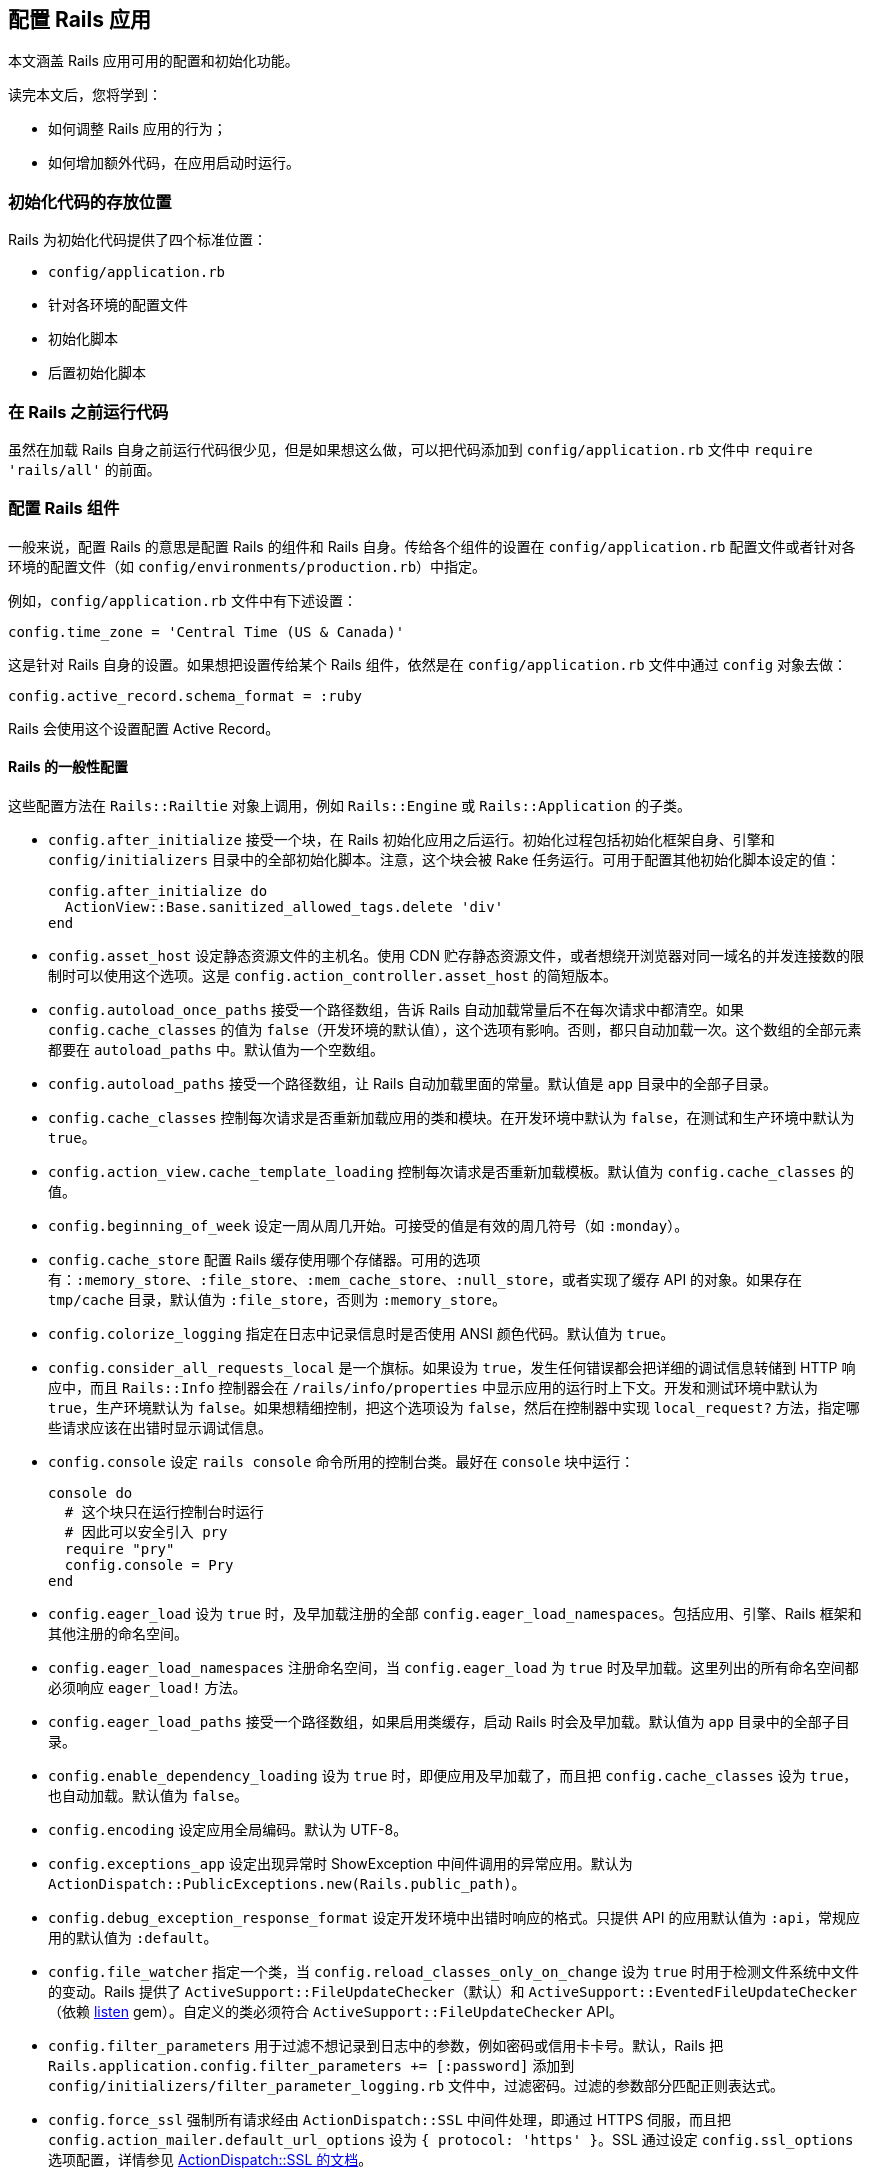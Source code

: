 [[configuring-rails-applications]]
== 配置 Rails 应用

// 安道翻译

[.chapter-abstract]
--
本文涵盖 Rails 应用可用的配置和初始化功能。

读完本文后，您将学到：

- 如何调整 Rails 应用的行为；
- 如何增加额外代码，在应用启动时运行。
--

[[locations-for-initialization-code]]
=== 初始化代码的存放位置

Rails 为初始化代码提供了四个标准位置：

- `config/application.rb`
- 针对各环境的配置文件
- 初始化脚本
- 后置初始化脚本

[[running-code-before-rails]]
=== 在 Rails 之前运行代码

虽然在加载 Rails 自身之前运行代码很少见，但是如果想这么做，可以把代码添加到 `config/application.rb` 文件中 `require 'rails/all'` 的前面。

[[configuring-rails-components]]
=== 配置 Rails 组件

一般来说，配置 Rails 的意思是配置 Rails 的组件和 Rails 自身。传给各个组件的设置在 `config/application.rb` 配置文件或者针对各环境的配置文件（如 `config/environments/production.rb`）中指定。

例如，`config/application.rb` 文件中有下述设置：

[source,ruby]
----
config.time_zone = 'Central Time (US & Canada)'
----

这是针对 Rails 自身的设置。如果想把设置传给某个 Rails 组件，依然是在 `config/application.rb` 文件中通过 `config` 对象去做：

[source,ruby]
----
config.active_record.schema_format = :ruby
----

Rails 会使用这个设置配置 Active Record。

[[rails-general-configuration]]
==== Rails 的一般性配置

这些配置方法在 `Rails::Railtie` 对象上调用，例如 `Rails::Engine` 或 `Rails::Application` 的子类。

- `config.after_initialize` 接受一个块，在 Rails 初始化应用之后运行。初始化过程包括初始化框架自身、引擎和 `config/initializers` 目录中的全部初始化脚本。注意，这个块会被 Rake 任务运行。可用于配置其他初始化脚本设定的值：
+
[source,ruby]
----
config.after_initialize do
  ActionView::Base.sanitized_allowed_tags.delete 'div'
end
----

- `config.asset_host` 设定静态资源文件的主机名。使用 CDN 贮存静态资源文件，或者想绕开浏览器对同一域名的并发连接数的限制时可以使用这个选项。这是 `config.action_controller.asset_host` 的简短版本。

- `config.autoload_once_paths` 接受一个路径数组，告诉 Rails 自动加载常量后不在每次请求中都清空。如果 `config.cache_classes` 的值为 `false`（开发环境的默认值），这个选项有影响。否则，都只自动加载一次。这个数组的全部元素都要在 `autoload_paths` 中。默认值为一个空数组。

- `config.autoload_paths` 接受一个路径数组，让 Rails 自动加载里面的常量。默认值是 `app` 目录中的全部子目录。

- `config.cache_classes` 控制每次请求是否重新加载应用的类和模块。在开发环境中默认为 `false`，在测试和生产环境中默认为 `true`。

- `config.action_view.cache_template_loading` 控制每次请求是否重新加载模板。默认值为 `config.cache_classes` 的值。

- `config.beginning_of_week` 设定一周从周几开始。可接受的值是有效的周几符号（如 `:monday`）。

- `config.cache_store` 配置 Rails 缓存使用哪个存储器。可用的选项有：`:memory_store`、`:file_store`、`:mem_cache_store`、`:null_store`，或者实现了缓存 API 的对象。如果存在 `tmp/cache` 目录，默认值为 `:file_store`，否则为 `:memory_store`。

- `config.colorize_logging` 指定在日志中记录信息时是否使用 ANSI 颜色代码。默认值为 `true`。

- `config.consider_all_requests_local` 是一个旗标。如果设为 `true`，发生任何错误都会把详细的调试信息转储到 HTTP 响应中，而且 `Rails::Info` 控制器会在 `/rails/info/properties` 中显示应用的运行时上下文。开发和测试环境中默认为 `true`，生产环境默认为 `false`。如果想精细控制，把这个选项设为 `false`，然后在控制器中实现 `local_request?` 方法，指定哪些请求应该在出错时显示调试信息。

- `config.console` 设定 `rails console` 命令所用的控制台类。最好在 `console` 块中运行：
+
[source,ruby]
----
console do
  # 这个块只在运行控制台时运行
  # 因此可以安全引入 pry
  require "pry"
  config.console = Pry
end
----

- `config.eager_load` 设为 `true` 时，及早加载注册的全部 `config.eager_load_namespaces`。包括应用、引擎、Rails 框架和其他注册的命名空间。

- `config.eager_load_namespaces` 注册命名空间，当 `config.eager_load` 为 `true` 时及早加载。这里列出的所有命名空间都必须响应 `eager_load!` 方法。

- `config.eager_load_paths` 接受一个路径数组，如果启用类缓存，启动 Rails 时会及早加载。默认值为 `app` 目录中的全部子目录。

- `config.enable_dependency_loading` 设为 `true` 时，即便应用及早加载了，而且把 `config.cache_classes` 设为 `true`，也自动加载。默认值为 `false`。

- `config.encoding` 设定应用全局编码。默认为 UTF-8。

- `config.exceptions_app` 设定出现异常时 ShowException 中间件调用的异常应用。默认为 `ActionDispatch::PublicExceptions.new(Rails.public_path)`。

- `config.debug_exception_response_format` 设定开发环境中出错时响应的格式。只提供 API 的应用默认值为 `:api`，常规应用的默认值为 `:default`。

- `config.file_watcher` 指定一个类，当 `config.reload_classes_only_on_change` 设为 `true` 时用于检测文件系统中文件的变动。Rails 提供了 `ActiveSupport::FileUpdateChecker`（默认）和 `ActiveSupport::EventedFileUpdateChecker`（依赖 https://github.com/guard/listen[listen] gem）。自定义的类必须符合 `ActiveSupport::FileUpdateChecker` API。

- `config.filter_parameters` 用于过滤不想记录到日志中的参数，例如密码或信用卡卡号。默认，Rails 把 `Rails.application.config.filter_parameters += [:password]` 添加到 `config/initializers/filter_parameter_logging.rb` 文件中，过滤密码。过滤的参数部分匹配正则表达式。

- `config.force_ssl` 强制所有请求经由 `ActionDispatch::SSL` 中间件处理，即通过 HTTPS 伺服，而且把 `config.action_mailer.default_url_options` 设为 `{ protocol: 'https' }`。SSL 通过设定 `config.ssl_options` 选项配置，详情参见 http://edgeapi.rubyonrails.org/classes/ActionDispatch/SSL.html[ActionDispatch::SSL 的文档]。

- `config.log_formatter` 定义 Rails 日志记录器的格式化程序。这个选项的默认值在开发和测试环境中是 `ActiveSupport::Logger::SimpleFormatter` 的实例，在生产环境中是 `Logger::Formatter`。如果为 `config.logger` 设定了值，必须在包装到 `ActiveSupport::TaggedLogging` 实例中之前手动把格式化程序的值传给日志记录器，Rails 不会为你代劳。

- `config.log_level` 定义 Rails 日志记录器的详细程度。在所有环境中，这个选项的默认值都是 `:debug`。可用的日志等级有 `:debug`、`:info、`:warn`、`:error`、`:fatal` 和 `:unknown`。

- `config.log_tags` 的值可以是一组 `request` 对象响应的方法，可以是一个接受 `request` 对象的 `Proc`，也可以是能响应 `to_s` 方法的对象。这样便于为包含调试信息的日志行添加标记，例如二级域名和请求 ID——二者对调试多用户应用十分有用。

- `config.logger` 指定 `Rails.logger` 和与 Rails 有关的其他日志（`ActiveRecord::Base.logger`）所用的日志记录器。默认值为 `ActiveSupport::TaggedLogging` 实例，包装 `ActiveSupport::Logger` 实例，把日志存储在 `log/` 目录中。你可以提供自定义的日志记录器，但是为了完全兼容，必须遵照下述指导方针：
+
** 为了支持格式化程序，必须手动把 `config.log_formatter` 指定的格式化程序赋值给日志记录器。
** 为了支持日志标记，日志实例必须使用 `ActiveSupport::TaggedLogging` 包装。
** 为了支持静默，日志记录器必须引入 `LoggerSilence` 和 `ActiveSupport::LoggerThreadSafeLevel` 模块。`ActiveSupport::Logger` 类已经引入这两个模块。
+
[source,ruby]
----
class MyLogger < ::Logger
  include ActiveSupport::LoggerThreadSafeLevel
  include LoggerSilence
end

mylogger           = MyLogger.new(STDOUT)
mylogger.formatter = config.log_formatter
config.logger = ActiveSupport::TaggedLogging.new(mylogger)
----

- `config.middleware` 用于配置应用的中间件。详情参见 <<configuring-middleware>>。

- `config.reload_classes_only_on_change` 设定仅在跟踪的文件有变化时是否重新加载类。默认跟踪自动加载路径中的一切文件，这个选项的值为 `true`。如果把 `config.cache_classes` 设为 `true`，这个选项将被忽略。

- `secrets.secret_key_base` 用于指定一个密钥，检查应用的会话，防止篡改。`secrets.secret_key_base` 的值一开始是个随机的字符串，存储在 `config/secrets.yml` 文件中。

- `config.public_file_server.enabled` 配置 Rails 从 public 目录中伺服静态文件。这个选项的默认值是 `false`，但在生产环境中设为 `false`，因为应该使用运行应用的服务器软件（如 NGINX 或 Apache）伺服静态文件。在生产环境中如何使用 WEBrick 运行或测试应用（不建议在生产环境中使用 WEBrick），把这个选项设为 `true`。否则无法使用页面缓存，也无法请求 public 目录中的文件。

- `config.session_store` 通常在 `config/initializers/session_store.rb` 文件中设定，用于指定使用哪个类存储会话。可用的值有 `:cookie_store`（默认值）、`:mem_cache_store` 和 `:disabled`。最后一个值告诉 Rails 不处理会话。也可以指定自定义的会话存储器：
+
[source,ruby]
----
config.session_store :my_custom_store
----
+
这个自定义的存储器必须定义为 `ActionDispatch::Session::MyCustomStore`。

- `config.time_zone` 设定应用的默认时区，并让 Active Record 知道。

[[configuring-assets]]
==== 配置静态资源

- `config.assets.enabled` 是个旗标，控制是否启用 Asset Pipeline。默认值为 `true`。

- `config.assets.raise_runtime_errors` 设为 `true` 时启用额外的运行时错误检查。推荐在 `config/environments/development.rb` 设定，以免部署到生产环境时遇到意料之外的错误。

- `config.assets.css_compressor` 定义所用的 CSS 压缩程序。默认设为 `sass-rails`。目前唯一的另一个值是 `:yui`，使用 `yui-compressor` gem 压缩。

- `config.assets.js_compressor` 定义所用的 JavaScript 压缩程序。可用的值有 `:closure`、`:uglifier` 和 `:yui`，分别使用 `closure-compiler`、`uglifier` 和 `yui-compressor` gem。

- `config.assets.gzip` 是一个旗标，设定在静态资源的常规版本之外是否创建 gzip 版本。默认为 `true`。

- `config.assets.paths` 包含查找静态资源的路径。在这个配置选项中追加的路径，会在里面寻找静态资源。

- `config.assets.precompile` 设定运行 `rake assets:precompile` 任务时要预先编译的其他静态资源（除 `application.css` 和 `application.js` 之外）。

- `config.assets.prefix` 定义伺服静态资源的前缀。默认为 `/assets`。

- `config.assets.manifest` 定义静态资源预编译器使用的清单文件的完整路径。默认为 `public` 文件夹中 `config.assets.prefix` 设定的目录中的 `manifest-<random>.json`。

- `config.assets.digest` 设定是否在静态资源的名称中包含 MD5 指纹。默认为 `true`。

- `config.assets.debug` 禁止拼接和压缩静态文件。在 `development.rb` 文件中默认设为 `true`。

- `config.assets.compile` 是一个旗标，设定在生产环境中是否启用实时 Sprockets  编译。

- `config.assets.logger` 接受一个符合 Log4r 接口的日志记录器，或者默认的 Ruby `Logger` 类。默认值与 `config.logger` 相同。如果设为 `false`，不记录对静态资源的伺服。

[[configuring-generators]]
==== 配置生成器

Rails 允许通过 `config.generators` 方法调整生成器的行为。这个方法接受一个块：

[source,ruby]
----
config.generators do |g|
  g.orm :active_record
  g.test_framework :test_unit
end
----

在这个块中可以使用的全部方法如下：

- `assets` 指定在生成脚手架时是否创建静态资源。默认为 `true`。
- `force_plural` 指定模型名是否允许使用复数。默认为 `false`。
- `helper` 指定是否生成辅助模块。默认为 `true`。
- `integration_tool` 指定使用哪个集成工具生成集成测试。默认为 `:test_unit`。
- `javascripts` 启用生成器中的 JavaScript 文件钩子。在 Rails 中供 `scaffold` 生成器使用。默认为 `true`。
- `javascript_engine` 配置生成静态资源时使用的脚本引擎（如 coffee）。默认为 `:js`。
- `orm` 指定使用哪个 ORM。默认为 `false`，即使用 Active Record。
- `resource_controller` 指定 `rails generate resource` 使用哪个生成器生成控制器。默认为 `:controller`。
- `resource_route` 指定是否生成资源理由。默认为 `true`。
- `scaffold_controller` 与 `resource_controller` 不同，它指定 `rails generate scaffold` 使用哪个生成器生成脚手架中的控制器。默认为 `:scaffold_controller`。
- `stylesheets` 启用生成器中的样式表钩子。在 Rails 中供 `scaffold` 生成器使用，不过也可以供其他生成器使用。默认为 `true`。
- `stylesheet_engine` 配置生成静态资源时使用的样式表引擎（如 sass）。默认为 `:css`。
- `scaffold_stylesheet` 生成脚手架中的资源时创建 `scaffold.css`。默认为 `true`。
- `test_framework` 指定使用哪个测试框架。默认为 `false`，即使用 Minitest。
- `template_engine` 指定使用哪个模板引擎，例如 ERB 或 Haml。默认为 `:erb`。

[[configuring-middleware]]
==== 配置中间件

每个 Rails 应用都自带一系列中间件，在开发环境中按下述顺序使用：

- `ActionDispatch::SSL` 强制使用 HTTPS 伺服每个请求。`config.force_ssl` 设为 `true` 时启用。传给这个中间件的选项通过 `config.ssl_options` 配置。

- `ActionDispatch::Static` 用于伺服静态资源。`config.public_file_server.enabled` 设为 `false` 时禁用。如果静态资源目录的索引文件不是 `index`，使用 `config.public_file_server.index_name` 指定。例如，请求目录时如果想伺服 `main.html`，而不是 `index.html`，把 `config.public_file_server.index_name` 设为 `"main"`。

- `ActionDispatch::Executor` 以线程安全的方式重新加载代码。`onfig.allow_concurrency` 设为 `false` 时禁用，此时加载 `Rack::Lock`。`Rack::Lock` 把应用包装在 mutex 中，因此一次只能被一个线程调用。

- `ActiveSupport::Cache::Strategy::LocalCache` 是基本的内存后端缓存。这个缓存对线程不安全，只应该用作单线程的临时内存缓存。

- `Rack::Runtime` 设定 `X-Runtime` 首部，包含执行请求的时间（单位为秒）。

- `Rails::Rack::Logger` 通知日志请求开始了。请求完成后，清空相关日志。

- `ActionDispatch::ShowExceptions` 拯救应用抛出的任何异常，在本地或者把 `config.consider_all_requests_local` 设为 `true` 时渲染精美的异常页面。如果把 `config.action_dispatch.show_exceptions` 设为 `false`，异常总是抛出。

- `ActionDispatch::RequestId` 在响应中添加 `X-Request-Id` 首部，并且启用 `ActionDispatch::Request#uuid` 方法。

- `ActionDispatch::RemoteIp` 检查 IP 欺骗攻击，从请求首部中获取有效的 `client_ip`。可通过 `config.action_dispatch.ip_spoofing_check` 和 `config.action_dispatch.trusted_proxies` 配置。

- `Rack::Sendfile` 截获从文件中伺服内容的响应，将其替换成服务器专属的 `X-Sendfile` 首部。可通过 `config.action_dispatch.x_sendfile_header` 配置。

- `ActionDispatch::Callbacks` 在伺服请求之前运行准备回调。

- `ActiveRecord::ConnectionAdapters::ConnectionManagement` 在每次请求后清理活跃的连接，除非请求环境的 `rack.test` 键为 `true`。

- `ActiveRecord::QueryCache` 缓存请求中生成的所有 SELECT 查询。如果有 INSERT 或 UPDATE 查询，清空所有缓存。

- `ActionDispatch::Cookies` 为请求设定 cookie。

- `ActionDispatch::Session::CookieStore` 负责把会话存储在 cookie 中。可以把 `config.action_controller.session_store` 改为其他值，换成其他中间件。此外，可以使用 `config.action_controller.session_options` 配置传给这个中间件的选项。

- `ActionDispatch::Flash` 设定 `flash` 键。仅当为 `config.action_controller.session_store` 设定值时可用。

- `Rack::MethodOverride` 在设定了 `params[:_method]` 时允许覆盖请求方法。这是支持 PATCH、PUT 和 DELETE HTTP 请求的中间件。

- `Rack::Head` 把 HEAD 请求转换成 GET 请求，然后以 GET 请求伺服。

除了这些常规中间件之外，还可以使用 `config.middleware.use` 方法添加：

[source,ruby]
----
config.middleware.use Magical::Unicorns
----

上述代码把 `Magical::Unicorns` 中间件添加到栈的末尾。如果想把中间件添加到另一个中间件的前面，可以使用 `insert_before`：

[source,ruby]
----
config.middleware.insert_before Rack::Head, Magical::Unicorns
----

此外，还有 `insert_after`。它把中间件添加到另一个中间件的后面：

[source,ruby]
----
config.middleware.insert_after Rack::Head, Magical::Unicorns
----

中间件也可以完全替换掉：

[source,ruby]
----
config.middleware.swap ActionController::Failsafe, Lifo::Failsafe
----

还可以从栈中移除：

[source,ruby]
----
config.middleware.delete Rack::MethodOverride
----

[[configuring-i18n]]
==== 配置 i18n
